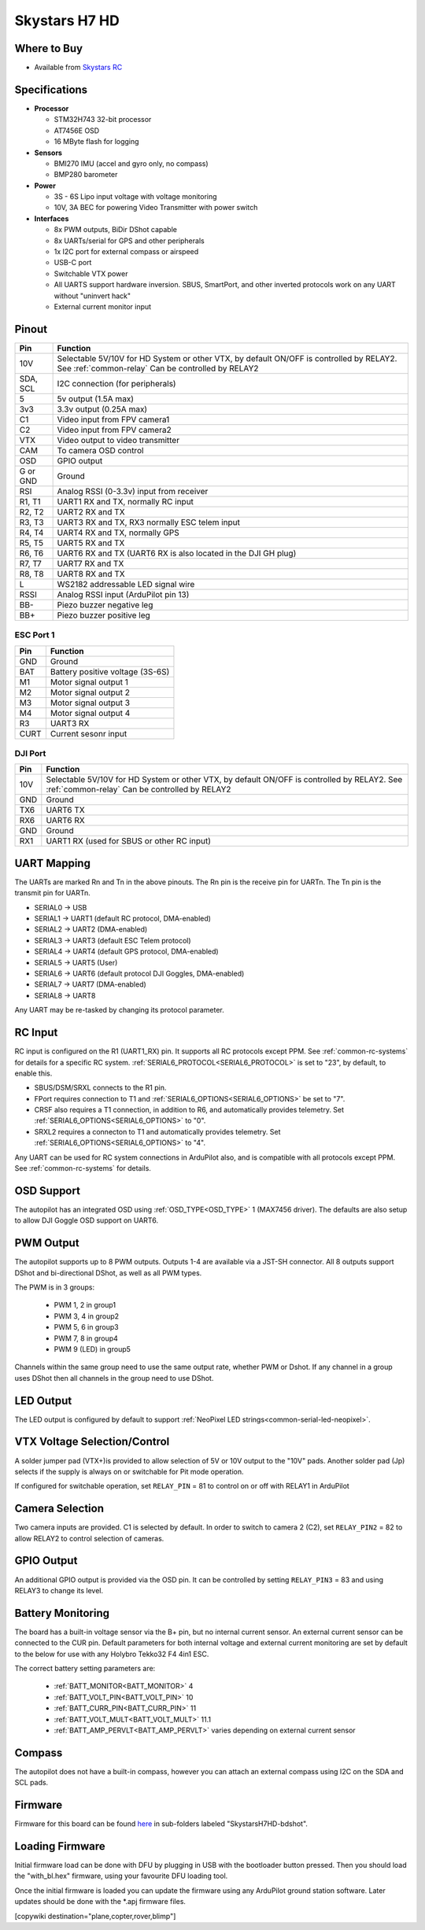 .. _common-skystarsH7:

==============
Skystars H7 HD
==============

.. image:: ../../../images/SkystarsH7HD.jpg
    :target: ../_images/SkystarsH7HD.jpg

Where to Buy
============

- Available from `Skystars RC <https://skystars-rc.com>`__


Specifications
==============

-  **Processor**

   -  STM32H743 32-bit processor 
   -  AT7456E OSD
   -  16 MByte flash for logging

-  **Sensors**

   -  BMI270 IMU (accel and gyro only, no compass)
   -  BMP280 barometer

-  **Power**

   -  3S  - 6S Lipo input voltage with voltage monitoring
   -  10V, 3A BEC for powering Video Transmitter with power switch

-  **Interfaces**

   -  8x PWM outputs, BiDir DShot capable
   -  8x UARTs/serial for GPS and other peripherals
   -  1x I2C port for external compass or airspeed
   -  USB-C port
   -  Switchable VTX power
   -  All UARTS support hardware inversion. SBUS, SmartPort, and other inverted protocols work on any UART without "uninvert hack"
   -  External current monitor input


Pinout
======


=============     =================================================
Pin               Function
=============     =================================================
10V               Selectable 5V/10V for HD System or other VTX, by default ON/OFF is
                  controlled by RELAY2. See :ref:`common-relay`
                  Can be controlled by RELAY2
SDA, SCL          I2C connection (for peripherals)
5                 5v output (1.5A max)
3v3               3.3v output (0.25A max)
C1                Video input from FPV camera1
C2                Video input from FPV camera2
VTX               Video output to video transmitter
CAM               To camera OSD control
OSD               GPIO output
G or GND          Ground
RSI               Analog RSSI (0-3.3v) input from receiver
R1, T1            UART1 RX and TX, normally RC input
R2, T2            UART2 RX and TX
R3, T3            UART3 RX and TX, RX3 normally ESC telem input
R4, T4            UART4 RX and TX, normally GPS
R5, T5            UART5 RX and TX
R6, T6            UART6 RX and TX (UART6 RX is also located in the
                  DJI GH plug)
R7, T7            UART7 RX and TX
R8, T8            UART8 RX and TX
L                 WS2182 addressable LED signal wire
RSSI              Analog RSSI input (ArduPilot pin 13)
BB-               Piezo buzzer negative leg
BB+               Piezo buzzer positive leg
=============     =================================================

ESC Port 1
----------

=============     =================================================
Pin               Function
=============     =================================================
GND               Ground
BAT               Battery positive voltage (3S-6S)
M1                Motor signal output 1
M2                Motor signal output 2
M3                Motor signal output 3
M4                Motor signal output 4 
R3                UART3 RX
CURT              Current sesonr input
=============     =================================================

DJI Port
--------
=============     =================================================
Pin               Function
=============     =================================================
10V               Selectable 5V/10V for HD System or other VTX, by default ON/OFF is
                  controlled by RELAY2. See :ref:`common-relay`
                  Can be controlled by RELAY2
GND               Ground
TX6               UART6 TX
RX6               UART6 RX
GND               Ground
RX1               UART1 RX (used for SBUS or other RC input)
=============     =================================================

UART Mapping
============

The UARTs are marked Rn and Tn in the above pinouts. The Rn pin is the
receive pin for UARTn. The Tn pin is the transmit pin for UARTn.


- SERIAL0 -> USB
- SERIAL1 -> UART1 (default RC protocol, DMA-enabled)
- SERIAL2 -> UART2 (DMA-enabled)
- SERIAL3 -> UART3 (default ESC Telem protocol)
- SERIAL4 -> UART4 (default GPS protocol, DMA-enabled)
- SERIAL5 -> UART5 (User)
- SERIAL6 -> UART6 (default protocol DJI Goggles, DMA-enabled)
- SERIAL7 -> UART7 (DMA-enabled)
- SERIAL8 -> UART8


Any UART may be re-tasked by changing its protocol parameter.

RC Input
========

RC input is configured on the R1 (UART1_RX) pin. It supports all RC protocols except PPM. See :ref:`common-rc-systems` for details for a specific RC system. :ref:`SERIAL6_PROTOCOL<SERIAL6_PROTOCOL>` is set to "23", by default, to enable this.

- SBUS/DSM/SRXL connects to the R1 pin.

- FPort requires connection to T1 and :ref:`SERIAL6_OPTIONS<SERIAL6_OPTIONS>` be set to "7".

- CRSF also requires a T1 connection, in addition to R6, and automatically provides telemetry. Set :ref:`SERIAL6_OPTIONS<SERIAL6_OPTIONS>` to "0".

- SRXL2 requires a connecton to T1 and automatically provides telemetry.  Set :ref:`SERIAL6_OPTIONS<SERIAL6_OPTIONS>` to "4".

Any UART can be used for RC system connections in ArduPilot also, and is compatible with all protocols except PPM. See :ref:`common-rc-systems` for details.

OSD Support
===========

The autopilot has an integrated OSD using :ref:`OSD_TYPE<OSD_TYPE>` 1 (MAX7456 driver). The defaults are also setup to allow DJI Goggle OSD support on UART6.

PWM Output
==========

The autopilot supports up to 8 PWM outputs. Outputs 1-4 are available via a JST-SH connector. All 8 outputs support DShot and bi-directional DShot, as well as all PWM types.

The PWM is in 3 groups:

 - PWM 1, 2 in group1
 - PWM 3, 4 in group2
 - PWM 5, 6 in group3
 - PWM 7, 8 in group4
 - PWM 9 (LED) in group5

Channels within the same group need to use the same output rate, whether PWM or Dshot. If
any channel in a group uses DShot then all channels in the group need
to use DShot.

LED Output
==========

The LED output is configured by default to support :ref:`NeoPixel LED strings<common-serial-led-neopixel>`.

VTX Voltage Selection/Control
=============================

A solder jumper pad (VTX+)is provided to allow selection of 5V or 10V output to the "10V" pads. Another solder pad (Jp) selects if the supply is always on or switchable for Pit mode operation.

If configured for switchable operation, set ``RELAY_PIN`` = 81 to control on or off with RELAY1 in ArduPilot

Camera Selection
================

Two camera inputs are provided. C1 is selected by default. In order to switch to camera 2 (C2), set ``RELAY_PIN2`` = 82 to allow RELAY2 to control selection of cameras.

GPIO Output
===========

An additional GPIO output is provided via the OSD pin. It can be controlled by setting ``RELAY_PIN3`` = 83 and using RELAY3 to change its level.

Battery Monitoring
==================

The board has a built-in voltage sensor via the B+ pin, but no internal current sensor. An external current sensor can be connected to the CUR pin. Default parameters for both internal voltage and external current monitoring are set by default to the below for use with any Holybro Tekko32 F4 4in1 ESC.

The correct battery setting parameters are:

 - :ref:`BATT_MONITOR<BATT_MONITOR>` 4
 - :ref:`BATT_VOLT_PIN<BATT_VOLT_PIN>` 10
 - :ref:`BATT_CURR_PIN<BATT_CURR_PIN>` 11
 - :ref:`BATT_VOLT_MULT<BATT_VOLT_MULT>` 11.1
 - :ref:`BATT_AMP_PERVLT<BATT_AMP_PERVLT>` varies depending on external current sensor

Compass
=======

The autopilot does not have a built-in compass, however you can attach an external compass using I2C on the SDA and SCL pads.

Firmware
========

Firmware for this board can be found `here <https://firmware.ardupilot.org>`_ in  sub-folders labeled "SkystarsH7HD-bdshot".

Loading Firmware
================

Initial firmware load can be done with DFU by plugging in USB with the
bootloader button pressed. Then you should load the "with_bl.hex"
firmware, using your favourite DFU loading tool.

Once the initial firmware is loaded you can update the firmware using
any ArduPilot ground station software. Later updates should be done with the
\*.apj firmware files.

[copywiki destination="plane,copter,rover,blimp"]

